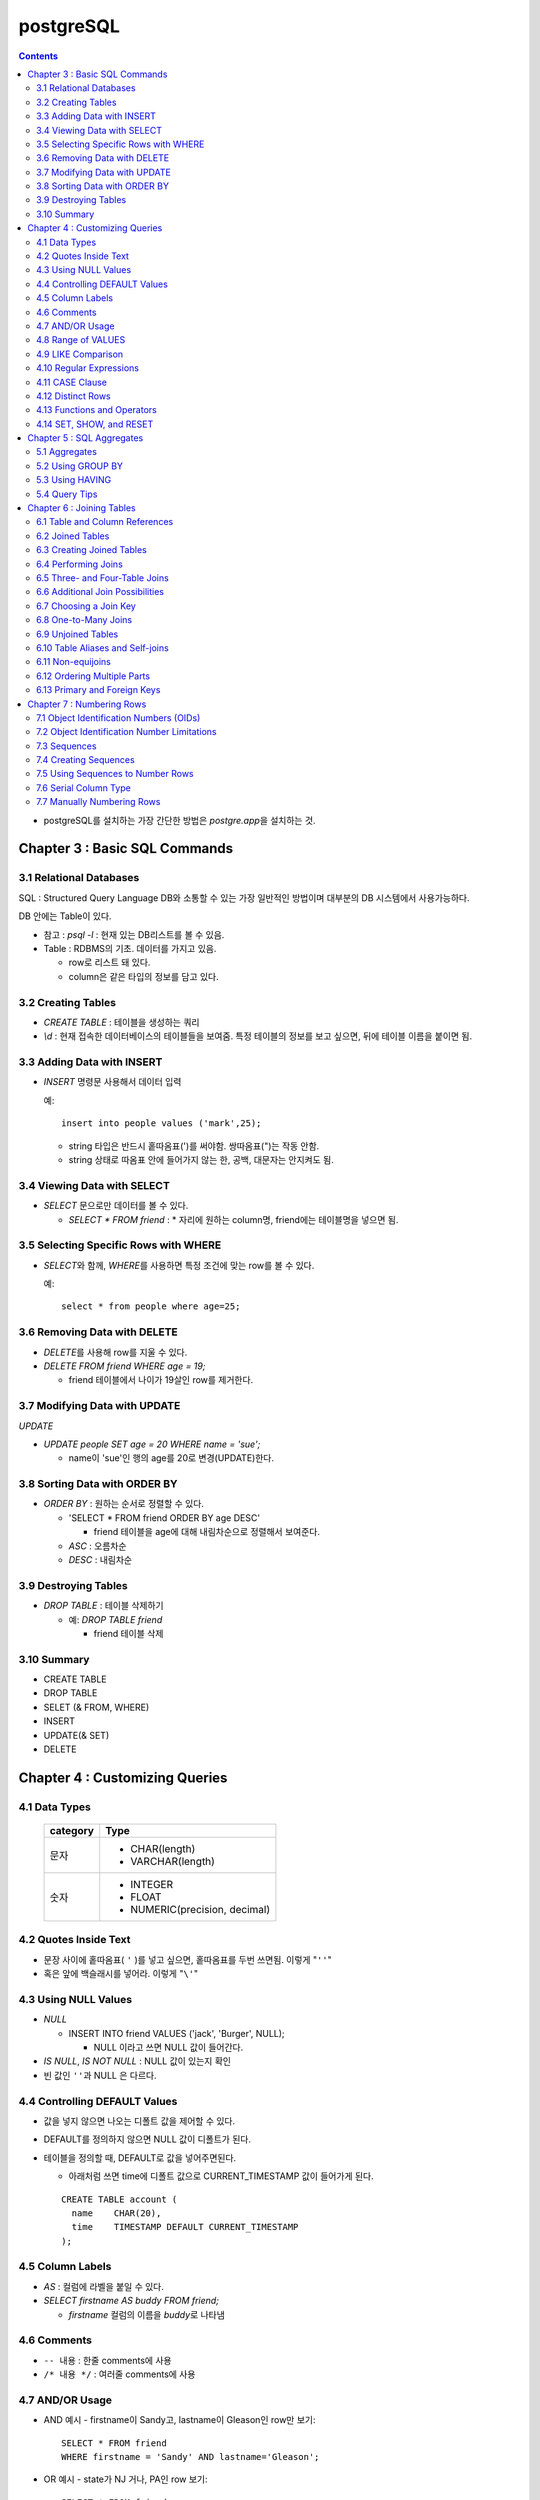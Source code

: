 ===========================
postgreSQL
===========================

.. Contents::

* postgreSQL를 설치하는 가장 간단한 방법은 `postgre.app`\ 을 설치하는 것.

Chapter 3 : Basic SQL Commands
========================================

3.1 Relational Databases
----------------------------------

SQL : Structured Query Language DB와 소통할 수 있는 가장 일반적인 방법이며 대부분의
DB 시스템에서 사용가능하다.

DB 안에는 Table이 있다.

- 참고 : `psql -l` : 현재 있는 DB리스트를 볼 수 있음.

- Table : RDBMS의 기초. 데이터를 가지고 있음.

  * row로 리스트 돼 있다.

  * column은 같은 타입의 정보를 담고 있다.

3.2 Creating Tables
----------------------------------

- `CREATE TABLE` : 테이블을 생성하는 쿼리

- `\\d` : 현재 접속한 데이터베이스의 테이블들을 보여줌. 특정 테이블의 정보를 보고 싶으면,
  뒤에 테이블 이름을 붙이면 됨.

3.3 Adding Data with INSERT
---------------------------------------

- `INSERT` 명령문 사용해서 데이터 입력

  예::

    insert into people values ('mark',25);

  - string 타입은 반드시 홑따옴표(\')를 써야함. 쌍따옴표(\")는 작동 안함.

  - string 상태로 따옴표 안에 들어가지 않는 한, 공백, 대문자는 안지켜도 됨.

3.4 Viewing Data with SELECT
-----------------------------------------

- `SELECT` 문으로만 데이터를 볼 수 있다.

  - `SELECT * FROM friend` : * 자리에 원하는 column명, friend에는 테이블명을 넣으면 됨.

3.5 Selecting Specific Rows with WHERE
------------------------------------------

- `SELECT`\ 와 함께, `WHERE`\ 를 사용하면 특정 조건에 맞는 row를 볼 수 있다.

  예::

    select * from people where age=25;

3.6 Removing Data with DELETE
------------------------------------

- `DELETE`\ 를 사용해 row를 지울 수 있다.

- `DELETE FROM friend WHERE age = 19;`

  - friend 테이블에서 나이가 19살인 row를 제거한다.

3.7 Modifying Data with UPDATE
---------------------------------------

`UPDATE`

- `UPDATE people SET age = 20 WHERE name = 'sue';`

  - name이 'sue'인 행의 age를 20로 변경(UPDATE)한다.


3.8 Sorting Data with ORDER BY
------------------------------------------

- `ORDER BY` : 원하는 순서로 정렬할 수 있다.

  - 'SELECT * FROM friend ORDER BY age DESC'

    - friend 테이블을 age에 대해 내림차순으로 정렬해서 보여준다.

  - `ASC` : 오름차순

  - `DESC` : 내림차순

3.9 Destroying Tables
--------------------------------------

- `DROP TABLE` : 테이블 삭제하기

  - 예: `DROP TABLE friend`

    - friend 테이블 삭제

3.10 Summary
----------------------------

- CREATE TABLE

- DROP TABLE

- SELET (& FROM, WHERE)

- INSERT

- UPDATE(& SET)

- DELETE


Chapter 4 : Customizing Queries
=======================================

4.1 Data Types
------------------------

  ============ =======================================
  category     Type
  ============ =======================================
  문자
               - CHAR(length)

               - VARCHAR(length)
  숫자
               - INTEGER

               - FLOAT

               - NUMERIC(precision, decimal)
  ============ =======================================

4.2 Quotes Inside Text
---------------------------------

- 문장 사이에 홑따옴표( ``'`` )를 넣고 싶으면, 홑따옴표를 두번 쓰면됨. 이렇게 "``''``"

- 혹은 앞에 백슬래시를 넣어라. 이렇게 "``\'``"

4.3 Using NULL Values
--------------------------------

- `NULL`

  - INSERT INTO friend VALUES ('jack', 'Burger', NULL);

    - NULL 이라고 쓰면 NULL 값이 들어간다.

- `IS NULL`, `IS NOT NULL` : NULL 값이 있는지 확인

- 빈 값인 ``''``\ 과 NULL 은 다르다.

4.4 Controlling DEFAULT Values
--------------------------------------

- 값을 넣지 않으면 나오는 디폴트 값을 제어할 수 있다.

- DEFAULT를 정의하지 않으면 NULL 값이 디폴트가 된다.

- 테이블을 정의할 때, DEFAULT로 값을 넣어주면된다.

  - 아래처럼 쓰면 time에 디폴트 값으로 CURRENT_TIMESTAMP 값이 들어가게 된다.

  ::

    CREATE TABLE account (
      name    CHAR(20),
      time    TIMESTAMP DEFAULT CURRENT_TIMESTAMP
    );

4.5 Column Labels
-----------------------------------

- `AS` : 컬럼에 라벨을 붙일 수 있다.

- `SELECT firstname AS buddy FROM friend;`

  - `firstname` 컬럼의 이름을 `buddy`\ 로 나타냄

4.6 Comments
-----------------------------------

- ``-- 내용`` : 한줄 comments에 사용

- ``/* 내용 */`` : 여러줄 comments에 사용

4.7 AND/OR Usage
---------------------------

- AND 예시 - firstname이 Sandy고, lastname이 Gleason인 row만 보기::

    SELECT * FROM friend
    WHERE firstname = 'Sandy' AND lastname='Gleason';

- OR 예시 - state가 NJ 거나, PA인 row 보기::

    SELECT * FROM friend
    WHERE state = 'NJ' OR state = 'PA';

- AND나 OR을 여러개 함께 쓸 때는 앞에 부터 적용된다.

  - 괄호로 지정해주면 괄호 안이 먼저 적용된다.

4.8 Range of VALUES
---------------------------------

- 사이의 값을 보고 싶으면 WHERE 절에 `BETWEEN 값1 AND 값2` 사용

4.9 LIKE Comparison
---------------------------------

- 문자열을 특정 패턴에 맞춰서 봐야할 때

- ``%``\ 나 ``_``\ 를 문자 그대로 쓰고 싶다면 앞에 백슬래시를 써줌.

- firstname이 D로 시작하는 row를 select::

    SELECT * FROM friend
    WHERE firstname like 'D%'

  ===================================== =========================
  Comparison                            Operation
  ===================================== =========================
  D로 시작                                LIKE 'D%'
  D를 포함                                LIKE '%D%'
  D가 두번째에 있음                         LIKE '_D%'
  D로 시작하고 e를 포함                      LIKE 'D%e%'
  D로 시작, e포함, 다음에 f포함               LIKE '_D%'
  D를 포함하지 않음                         NOT LIKE '_D%'
  ===================================== =========================

4.10 Regular Expressions
--------------------------------------------

- 정규표현식 사용 가능.

- 정규표현식의 자세한 내용은 따로 공부하는 것으로

4.11 CASE Clause
--------------------------------

age가 30 미만이면 ages에 20s라고 표시하고 아니면 30s라고 표시하기::

  SELECT name, age,
  CASE
    WHEN age < 30 then '20s'
    ELSE '30s'
  END
  AS ages
  FROM people;


4.12 Distinct Rows
------------------------------------

`DISTINCT` : 중복제거

- `select distinct age from people;`

  people의 age 컬럼에 있는 모든 값들에 대해 unique 값만 뽑아줌.


4.13 Functions and Operators
----------------------------------


- Functions 함수

  - 0개 이상의 인수를 받을 수 있고, 1개의 값을 반환한다.

  - `psql`\ 의 `\df` 명령어: 모든 함수의 리스트(반환값, 함수명, 인수)

  - `psql`\ 의 `\dd` 명령어: 함수의 이름, 설명

- Operators 연산자

  - 함수와 다른 점들이 있음

    - 이름이 아니라 symbol임

    - 보통 2개의 인수를 받음

    - 보통 인수는 연산자 양옆에 있음.


4.14 SET, SHOW, and RESET
--------------------------------------

- SET

- SHOW

- RESET


Chapter 5 : SQL Aggregates
=======================================

5.1 Aggregates
---------------------------

WHERE 절과 함께 사용

- COUNT, SUM, MAX, MIN, AVG

  * COUNT는 모든 행에서 사용가능, 나머지는 특정 컬럼에서 사용 가능

  * NULL 값은 무시되지만, 모든 값이 NULL이면 결과도 NULL로 나온다.
    (Count는 NULL 값도 무시하지 않고 계산한다.)


5.2 Using GROUP BY
------------------------------

friend 테이블에서 state 컬럼을 기준으로 그룹화하여 age에 대해 min, max, avg를 구한다::

  SELECT state, MIN(age), MAX(age), AVG(age)
  FROM friend
  GROUP BY state
  ORDER BY 4 desc;

5.3 Using HAVING
-------------------------

aggreate한 값에 대해서 조건을 걸어줌.

state 기준으로 count한 값에 대해서 1 초과인 것만 뽑음::

  SELECT state, COUNT(*)
  FROM friend
  GROUP BY state
  HAVING COUNT(*) > 1
  ORDER BY state;

5.4 Query Tips
-------------------------

- 하나의 쿼리에 여러 절을 사용할 때, 각 절을 다른 줄에 쓰는 것이 좋다.

- UPDATE, DELETE, INSERT와 같은 쿼리는 데이터베이스를 수정하기 때문에 조심해야한다.

  - 실행하기 전에 미리 같은 WHERE 절을 미리 SELECT에서 실행해서 확인해보는 것이 좋다.


Chapter 6 : Joining Tables
=======================================

여러 테이블에서 데이터 가져오기

- SELECT, FROM, WHERE을 이용해서 join한 테이블 가져오기

6.1 Table and Column References
-----------------------------------------

FROM 절에서 테이블 이름의 alias를 정할 수 있다.

friend 테이블의 alias를 f로 정함::

  SELECT f.firstname FROM friend f WHERE f.state = ’PA’;


6.2 Joined Tables
-------------------------

- 테이블을 여러개로 나누는 것의 장점

  - 수정이 용이

  - 데이터 찾기가 용이

  - 데이터가 한 곳에만 저장됨.

  - 저장 공간이 더 적게 필요함.


6.3 Creating Joined Tables
--------------------------------------

- 각 테이블의 primary key를 정해줌. 보통은 언더스코어(_)를 사용해서(예: `customer_id`)

- postgreSQL은 컬럼이나 테이블 이름 등의 모든 식별자를 소문자로 인식한다.

  - 굳이 대문자를 쓰고 싶으면 쌍따옴표(")로 감싸주면 된다. 하지만 항상 쌍따옴표를 써야하기 때문에 번거로워진다.

  - 식별자는 문자로 시작해야하고, 부호는 언더스코어(_)만 사용할 수 있다.


6.4 Performing Joins
--------------------------------------

- 아래 예는 `salesorder` 테이블의 `order_id` 컬럼을 가져온다.

- salesorder 테이블과 customer 테이블을 함께 사용했다.

- 조건 :

  - customer.name이 ’Fleer Gearworks, Inc.’

  - `alesorder.customer_id = customer.customer_id`

::

  SELECT salesorder.order_id
  FROM salesorder, customer
  WHERE customer.name = ’Fleer Gearworks, Inc.’ AND
        salesorder.customer_id = customer.customer_id;

- 위의 예에서 `customer_id`\ 는 `customer` 테이블과 `alesorder` 테이블 모두에 있어야 한다.

  - 그렇지 않으면, `ERROR: Column \'customer_id\' is ambiguous.` 에러가 나옴.


6.5 Three- and Four-Table Joins
------------------------------------------

3개 테이블의 컬럼을 참조하는데 AS절을 이용해서 컬럼 이름 명시::

  SELECT customer.name AS customer_name,
         employee.name AS employee_name,
         part.name AS part_name
  FROM   salesorder, customer, employee, part
  WHERE  salesorder.customer_id = customer.customer_id AND
         salesorder.employee_id = customer.employee_id AND
         salesorder.part_id = customer.part_id AND
         salesorder.order_id = 14673;

6.6 Additional Join Possibilities
------------------------------------------


6.7 Choosing a Join Key
-----------------------------------

- join key : 테이블 간에 행을 연결해주는 기준

- 문자보다 숫자를 join key로 사용하는 것이 좋은 이유

  - 숫자는 틀릴 위험이 적다.

  - 이름 같은 경우 동명이인이 있으면 join 할 때 구별할 수 없다.

  - (위에 이어서)고객 이름이 바뀌면, 이름을 참조한 모든 것들도 바꿔줘야 한다.

  - 숫자로 join 하는 것이 긴 문자에 대해 join 하는 것보다 훨씬 효율적이다.

  - 숫자가 문자보다 더 적은 용량을 차지한다.

- join key로는 아래 두가지를 사용하는 것이 좋다.

  - 숫자

  - 짧은 코드(문자, 숫자 포함): 특히 코드를 사용하는 것이 좋다.

    - 다만 아래의 경우에는 아닐 수도 있다.

      - 해당 코드의 사용주기가 짧을 때 (예)주문번호 등)

      - 쓸만한 적당한 코드를 만들 수 없을 때

      - 코드를 내부에서만 사용하고, 외부 사용자는 사용 안할 때


6.8 One-to-Many Joins
----------------------------------

- `one-to-one join` : 두 테이블 다 해당 행이 하나씩만 있는 경우

- `one-to-many join` : 한 테이블의 한 행이 다른 테이블에는 여러 행에 사용됨.

  - 예: 한 사용자가 여러 주문을 함.

- `one-to-none join` : 한 테이블에 있는 행이 다른 테이블에서는 안 쓰임.

  - 예: 사용자가 있는데, 주문한 것은 없음.


6.9 Unjoined Tables
---------------------------------

- Cartesian product : WHERE 절을 사용하지 않고 그냥 FROM 절에서 2개 테이블을 가져오면
  모든 행에 대해서 정보를 다 합치는 곱집합(Cartesian product)이 나온다.

  - 이걸 의도하는 경우는 거의 없다.


6.10 Table Aliases and Self-joins
------------------------------------------

`self-join` 사용 예(`customer`\ 를 `c`\ 와 `c2`\ 로 2번 사용)::

  SELECT c2.name
  FROM customer c, customer c2
  WHERE c.customer_id = 648 AND
        c.zipcode = c2.zipcode;

`customer_id`\ 가 648인 customer와 `zipcode`\ 가 같은 customer의 `name`\ 을 select


6.11 Non-equijoins
------------------------------------

- Equijoins : equality(=)를 이용한 가장 일반적인 join.

- non-equijoins : not equlal(<>)을 이용한 join


6.12 Ordering Multiple Parts
--------------------------------------

- 여러 개의 테이블에서 조건을 가져와서 join 할 수 있다.


6.13 Primary and Foreign Keys
--------------------------------------

- `primary key`: 각 테이블에서 join이 될 기준이 되는 고유한 컬럼(예: 고객 정보에서의 고객 아이디)

- `Foreign key`: 복사해올 때 기준이 되는 값(예: 주문서에서 고객 아이디)


Chapter 7 : Numbering Rows
=======================================

7.1 Object Identification Numbers (OIDs)
--------------------------------------------

- OID는 자동으로 부여된다.

- 데이터베이스가 생성, 삭제돼도 OID의 카운터는 계속 올라가기 때문에 중복이 생길 수 없다.

- 모든 postgreSQL는 OID 컬럼을 자동 생성한다.

- oid는 primary key나 Foreign key로 사용할 수 있다.

- 참고: 직접 실행해 본 바로는 oid도 생성되도록 따로 설정해줘야 하는 것 같다.


7.2 Object Identification Number Limitations
-------------------------------------------------------

OID의 3가지 제한 사항

- 연속적으로 번호가 매겨지지 않는다.

- 수정할 수 없다. INSERT 하면 생성되고, UPDATE로도 수정할 수 없다.

- 데이터베이스 백업 시 OID는 자동으로 백업되지 않는다. OID도 백업하려면 플래그를 추가해줘야 한다.


7.3 Sequences
---------------------------------

- `Sequence` : 사용자가 만든 카운터

- Sequence를 이용하면, INSERT에 대해서 고유한 숫자가 자동으로 부여된다.

- 함수

  - `nextval('name')`: 다음 사용 가능한 숫자를 반환하고, 카운터를 갱신한다.

  - `currval('name')`: 이전의 `nextval('name')` 함수의 이전 값을 반환한다. 증가시키진 않는다.

  - `setval('name', 'newval')`: 지정된 값에 다음 숫자 카운터를 세팅한다.

- `Sequence`\ 의 좋은 점은 숫자 할당 간의 갭을 없앨 수 있다는 것이다. (OID는 연속 값이 아닌 것과 비교해서)

  - 다른 테이블과 카운터를 공유하지 않기 때문에 갭이 없어진다.

- 한 테이블 안에서만 고유하다. 테이블마다 카운터가 있기 때문에, A테이블에서 16이 있으면 B테이블에도 16이 있을 수 있다.


7.4 Creating Sequences
---------------------------------

- Sequence는 OID처럼 자동으로 생성되지 않는다.

- `CREATE SEQUENCE 시퀀스이름` 사용

  - 직접 생성해보면, `Sequences`\ 에 생성되는 것을 볼 수 있다.

  - `nextval()`, `currval()`, `setval()`

예) 아래를 차례대로 실행하고 결과를 보자::

  CREATE SEQUENCE functest_seq;
  SELECT nextval(’functest_seq’); -- 결과: 1
  SELECT nextval(’functest_seq’); -- 결과: 2
  SELECT currval(’functest_seq’); -- 결과: 2
  SELECT setval(’functest_seq’, 100); -- 결과: 100
  SELECT nextval(’functest_seq’); -- 결과: 101


7.5 Using Sequences to Number Rows
------------------------------------------


- Sequence를 행 번호로 사용하는 방법

  1. Sequence를 생성한다.

  2. 테이블을 만들 때, 컬럼 디폴트로 `nextval()`\ 를 정의한다.

  3. INSERT 할 때, 해당 컬럼은 지정하지 않거나, `nextval()` 함수만 사용해서 지정한다.

  예::

    -- 시퀀스 생성
    CREATE SEQUENCE customer_seq;

    -- customer 테이블 생성
    CREATE TABLE customer (
                 customer_id INTEGER DEFAULT nextval('customer_seq'),
                 name VACH(30)
    );

    -- 값 INSERT
    INSERT INTO customer VALUES (nextval(’customer_seq’), ’Bread Makers’);
    INSERT INTO customer (name) VALUES (’Wax Carvers’);
    INSERT INTO customer (name) VALUES (’Pipe Fitters’);

7.6 Serial Column Type
-------------------------------------

- `SERIAL` 타입 컬럼 : Sequence가 자동으로 생성되고, 적절한 `DEFAULT`\ 가 설정된다.


7.7 Manually Numbering Rows
-------------------------------------

- 왜 수동으로 이런 숫자들을 부여하지 않는가?

  - Performance: 성능. 부여할 다음 값을 찾는 것이 오래걸릴 수 있음(수동이든 자동이든)

  - Concurrency: 중복 발생 위험.
    사용자들끼리 다음 값을 부여할 때 충돌이 일어날 수 있음.(동시에 같은 값을 사용-> 고유하지 X)

  - Standardization: 수동으로 부여하는 것보다 이런 방법을 쓰는게 더 안정적이고 확실하다.
